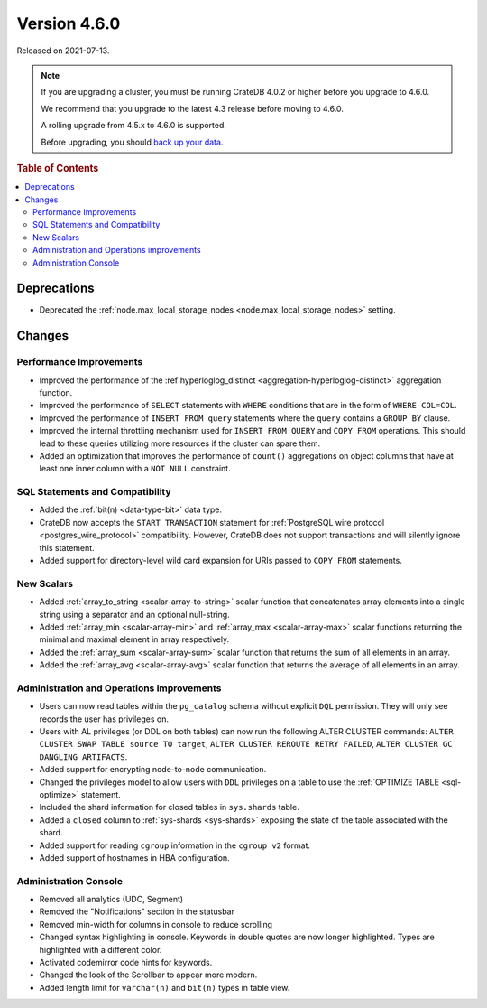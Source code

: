 .. _version_4.6.0:

=============
Version 4.6.0
=============

Released on 2021-07-13.

.. NOTE::

    If you are upgrading a cluster, you must be running CrateDB 4.0.2 or higher
    before you upgrade to 4.6.0.

    We recommend that you upgrade to the latest 4.3 release before moving to
    4.6.0.

    A rolling upgrade from 4.5.x to 4.6.0 is supported.

    Before upgrading, you should `back up your data`_.

.. _back up your data: https://crate.io/docs/crate/reference/en/latest/admin/snapshots.html



.. rubric:: Table of Contents

.. contents::
   :local:


Deprecations
============

- Deprecated the :ref:`node.max_local_storage_nodes
  <node.max_local_storage_nodes>` setting.


Changes
=======


Performance Improvements
------------------------

- Improved the performance of the :ref`hyperloglog_distinct
  <aggregation-hyperloglog-distinct>` aggregation function.

- Improved the performance of ``SELECT`` statements with ``WHERE`` conditions
  that are in the form of ``WHERE COL=COL``.

- Improved the performance of ``INSERT FROM query`` statements where the
  ``query`` contains a ``GROUP BY`` clause.

- Improved the internal throttling mechanism used for ``INSERT FROM QUERY`` and
  ``COPY FROM`` operations. This should lead to these queries utilizing more
  resources if the cluster can spare them.

- Added an optimization that improves the performance of ``count()``
  aggregations on object columns that have at least one inner column with a
  ``NOT NULL`` constraint.


SQL Statements and Compatibility
--------------------------------

- Added the :ref:`bit(n) <data-type-bit>` data type.

- CrateDB now accepts the ``START TRANSACTION`` statement for :ref:`PostgreSQL
  wire protocol <postgres_wire_protocol>` compatibility. However, CrateDB does
  not support transactions and will silently ignore this statement.

- Added support for directory-level wild card expansion for URIs passed to
  ``COPY FROM`` statements.


New Scalars
-----------

- Added :ref:`array_to_string <scalar-array-to-string>` scalar function
  that concatenates array elements into a single string using a separator and
  an optional null-string.

- Added :ref:`array_min <scalar-array-min>` and :ref:`array_max
  <scalar-array-max>` scalar functions returning the minimal and maximal
  element in array respectively.

- Added the :ref:`array_sum <scalar-array-sum>` scalar function
  that returns the sum of all elements in an array.

- Added the :ref:`array_avg <scalar-array-avg>` scalar function that returns
  the average of all elements in an array.


Administration and Operations improvements
------------------------------------------

- Users can now read tables within the ``pg_catalog`` schema without explicit
  ``DQL`` permission. They will only see records the user has privileges on.

- Users with AL privileges (or DDL on both tables) can now run the following
  ALTER CLUSTER commands:
  ``ALTER CLUSTER SWAP TABLE source TO target``,
  ``ALTER CLUSTER REROUTE RETRY FAILED``,
  ``ALTER CLUSTER GC DANGLING ARTIFACTS``.

- Added support for encrypting node-to-node communication.

- Changed the privileges model to allow users with ``DDL`` privileges on a
  table to use the :ref:`OPTIMIZE TABLE <sql-optimize>` statement.

- Included the shard information for closed tables in ``sys.shards`` table.

- Added a ``closed`` column to :ref:`sys-shards <sys-shards>` exposing
  the state of the table associated with the shard.

- Added support for reading ``cgroup`` information in the ``cgroup v2`` format.

- Added support of hostnames in HBA configuration.


Administration Console
----------------------

- Removed all analytics (UDC, Segment)

- Removed the "Notifications" section in the statusbar

- Removed min-width for columns in console to reduce scrolling

- Changed syntax highlighting in console. Keywords in double quotes are now longer
  highlighted. Types are highlighted with a different color.

- Activated codemirror code hints for keywords.

- Changed the look of the Scrollbar to appear more modern.

- Added length limit for ``varchar(n)`` and ``bit(n)`` types in table view.

